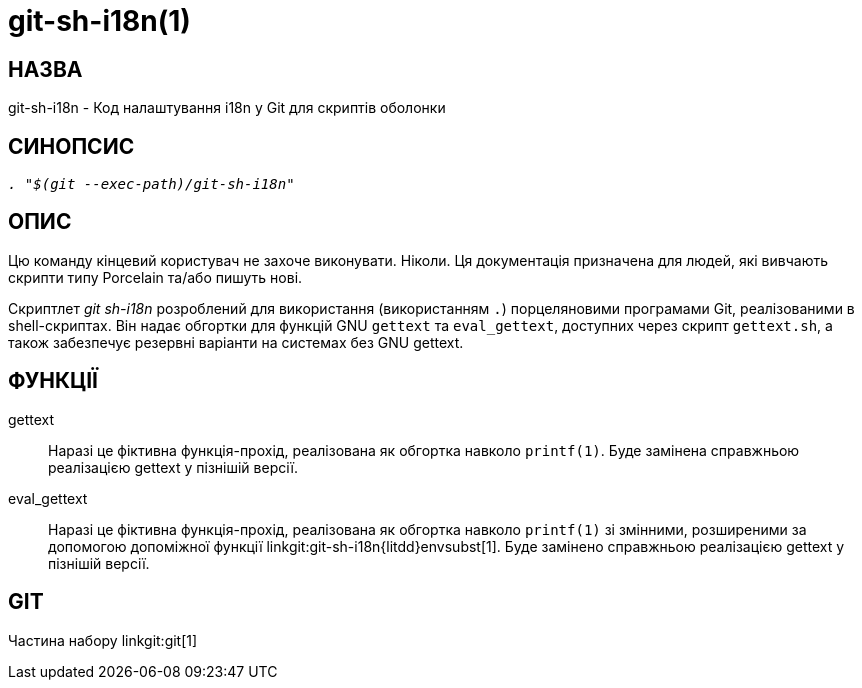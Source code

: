git-sh-i18n(1)
==============

НАЗВА
-----
git-sh-i18n - Код налаштування i18n у Git для скриптів оболонки

СИНОПСИС
--------
[verse]
'. "$(git --exec-path)/git-sh-i18n"'

ОПИС
----

Цю команду кінцевий користувач не захоче виконувати. Ніколи. Ця документація призначена для людей, які вивчають скрипти типу Porcelain та/або пишуть нові.

Скриптлет 'git sh-i18n' розроблений для використання (використанням `.`) порцеляновими програмами Git, реалізованими в shell-скриптах. Він надає обгортки для функцій GNU `gettext` та `eval_gettext`, доступних через скрипт `gettext.sh`, а також забезпечує резервні варіанти на системах без GNU gettext.

ФУНКЦІЇ
-------

gettext::
	Наразі це фіктивна функція-прохід, реалізована як обгортка навколо `printf(1)`. Буде замінена справжньою реалізацією gettext у пізнішій версії.

eval_gettext::
	Наразі це фіктивна функція-прохід, реалізована як обгортка навколо `printf(1)` зі змінними, розширеними за допомогою допоміжної функції linkgit:git-sh-i18n{litdd}envsubst[1]. Буде замінено справжньою реалізацією gettext у пізнішій версії.

GIT
---
Частина набору linkgit:git[1]
